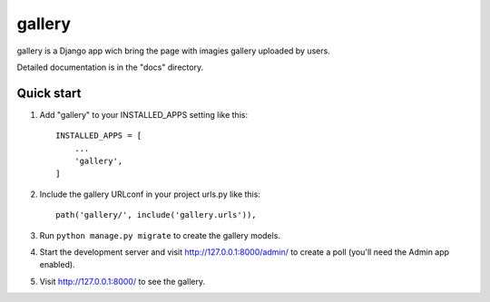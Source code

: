 =====
gallery
=====

gallery is a Django app wich bring the page with imagies gallery uploaded by users.

Detailed documentation is in the "docs" directory.

Quick start
-----------

1. Add "gallery" to your INSTALLED_APPS setting like this::

    INSTALLED_APPS = [
        ...
        'gallery',
    ]

2. Include the gallery URLconf in your project urls.py like this::

    path('gallery/', include('gallery.urls')),

3. Run ``python manage.py migrate`` to create the gallery models.

4. Start the development server and visit http://127.0.0.1:8000/admin/
   to create a poll (you'll need the Admin app enabled).

5. Visit http://127.0.0.1:8000/ to see the gallery.
